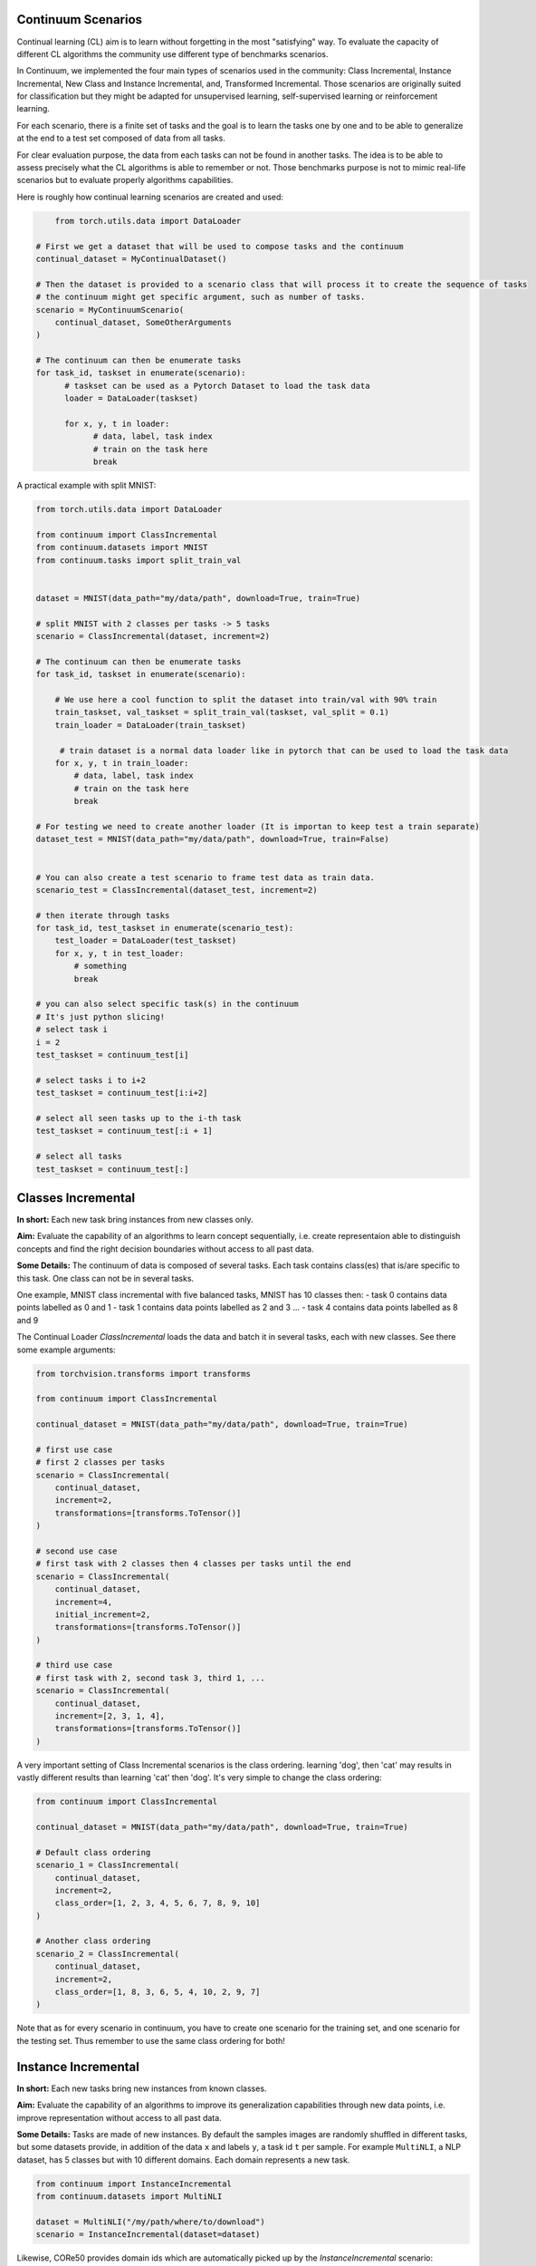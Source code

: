 Continuum Scenarios
--------------------

Continual learning (CL) aim is to learn without forgetting in the most "satisfying" way. To evaluate the capacity of different CL algorithms the community use different type of benchmarks scenarios.

In Continuum, we implemented the four main types of scenarios used in the community: Class Incremental, Instance Incremental, New Class and Instance Incremental, and, Transformed Incremental. Those scenarios are originally suited for classification but they might be adapted for unsupervised learning, self-supervised learning or reinforcement learning.

For each scenario, there is a finite set of tasks and the goal is to learn the tasks one by one and to be able to generalize at the end to a test set composed of data from all tasks.

For clear evaluation purpose, the data from each tasks can not be found in another tasks. The idea is to be able to assess precisely what the CL algorithms is able to remember or not. Those benchmarks purpose is not to mimic real-life scenarios but to evaluate properly algorithms capabilities.

Here is roughly how continual learning scenarios are created and used:


.. code-block:: python

	from torch.utils.data import DataLoader

    # First we get a dataset that will be used to compose tasks and the continuum
    continual_dataset = MyContinualDataset()

    # Then the dataset is provided to a scenario class that will process it to create the sequence of tasks
    # the continuum might get specific argument, such as number of tasks.
    scenario = MyContinuumScenario(
        continual_dataset, SomeOtherArguments
    )

    # The continuum can then be enumerate tasks
    for task_id, taskset in enumerate(scenario):
          # taskset can be used as a Pytorch Dataset to load the task data
          loader = DataLoader(taskset)

          for x, y, t in loader:
                # data, label, task index
                # train on the task here
                break


A practical example with split MNIST:

.. code-block:: python

    from torch.utils.data import DataLoader

    from continuum import ClassIncremental
    from continuum.datasets import MNIST
    from continuum.tasks import split_train_val


    dataset = MNIST(data_path="my/data/path", download=True, train=True)

    # split MNIST with 2 classes per tasks -> 5 tasks
    scenario = ClassIncremental(dataset, increment=2)

    # The continuum can then be enumerate tasks
    for task_id, taskset in enumerate(scenario):

        # We use here a cool function to split the dataset into train/val with 90% train
        train_taskset, val_taskset = split_train_val(taskset, val_split = 0.1)
        train_loader = DataLoader(train_taskset)

         # train dataset is a normal data loader like in pytorch that can be used to load the task data
        for x, y, t in train_loader:
            # data, label, task index
            # train on the task here
            break

    # For testing we need to create another loader (It is importan to keep test a train separate)
    dataset_test = MNIST(data_path="my/data/path", download=True, train=False)


    # You can also create a test scenario to frame test data as train data.
    scenario_test = ClassIncremental(dataset_test, increment=2)

    # then iterate through tasks
    for task_id, test_taskset in enumerate(scenario_test):
        test_loader = DataLoader(test_taskset)
        for x, y, t in test_loader:
            # something
            break

    # you can also select specific task(s) in the continuum
    # It's just python slicing!
    # select task i
    i = 2
    test_taskset = continuum_test[i]

    # select tasks i to i+2
    test_taskset = continuum_test[i:i+2]

    # select all seen tasks up to the i-th task
    test_taskset = continuum_test[:i + 1]

    # select all tasks
    test_taskset = continuum_test[:]


Classes Incremental
--------------------

**In short:**
Each new task bring instances from new classes only.

**Aim:**
Evaluate the capability of an algorithms to learn concept sequentially, i.e. create representaion able to distinguish concepts and find the right decision boundaries without access to all past data.

**Some Details:**
The continuum of data is composed of several tasks. Each task contains class(es) that is/are specific to this task. One class can not be in several tasks.

One example, MNIST class incremental with five balanced tasks, MNIST has 10 classes then:
- task 0 contains data points labelled as 0 and 1
- task 1 contains data points labelled as 2 and 3
...
- task 4 contains data points labelled as 8 and 9

The Continual Loader *ClassIncremental* loads the data and batch it in several
tasks, each with new classes. See there some example arguments:

.. code-block:: python

    from torchvision.transforms import transforms

    from continuum import ClassIncremental

    continual_dataset = MNIST(data_path="my/data/path", download=True, train=True)

    # first use case
    # first 2 classes per tasks
    scenario = ClassIncremental(
        continual_dataset,
        increment=2,
        transformations=[transforms.ToTensor()]
    )

    # second use case
    # first task with 2 classes then 4 classes per tasks until the end
    scenario = ClassIncremental(
        continual_dataset,
        increment=4,
        initial_increment=2,
        transformations=[transforms.ToTensor()]
    )

    # third use case
    # first task with 2, second task 3, third 1, ...
    scenario = ClassIncremental(
        continual_dataset,
        increment=[2, 3, 1, 4],
        transformations=[transforms.ToTensor()]
    )


A very important setting of Class Incremental scenarios is the class ordering. learning
'dog', then 'cat' may results in vastly different results than learning 'cat' then 'dog'.
It's very simple to change the class ordering:

.. code-block:: python

    from continuum import ClassIncremental

    continual_dataset = MNIST(data_path="my/data/path", download=True, train=True)

    # Default class ordering
    scenario_1 = ClassIncremental(
        continual_dataset,
        increment=2,
        class_order=[1, 2, 3, 4, 5, 6, 7, 8, 9, 10]
    )

    # Another class ordering
    scenario_2 = ClassIncremental(
        continual_dataset,
        increment=2,
        class_order=[1, 8, 3, 6, 5, 4, 10, 2, 9, 7]
    )


Note that as for every scenario in continuum, you have to create one scenario for the
training set, and one scenario for the testing set. Thus remember to use the same class
ordering for both!


Instance Incremental
--------------------

**In short:**
Each new tasks bring new instances from known classes.

**Aim:**
Evaluate the capability of an algorithms to improve its generalization capabilities through new data points, i.e. improve representation without access to all past data.

**Some Details:**
Tasks are made of new instances. By default the samples images are randomly
shuffled in different tasks, but some datasets provide, in addition of the data ``x`` and labels ``y``,
a task id ``t`` per sample. For example ``MultiNLI``, a NLP dataset, has 5 classes but
with 10 different domains. Each domain represents a new task.


.. code-block:: python

    from continuum import InstanceIncremental
    from continuum.datasets import MultiNLI

    dataset = MultiNLI("/my/path/where/to/download")
    scenario = InstanceIncremental(dataset=dataset)


Likewise, CORe50 provides domain ids which are automatically picked up by the `InstanceIncremental` scenario:


.. code-block:: python

    from continuum import InstanceIncremental
    from continuum.datasets import Core50v2_79, Core50v2_196, Core50v2_391

    scenario_79 = InstanceIncremental(dataset=Core50v2_79("/my/path"))
    scenario_196 = InstanceIncremental(dataset=Core50v2_196("/my/path"))
    scenario_391 = InstanceIncremental(dataset=Core50v2_391("/my/path"))


The three available version of CORe50 have respectively 79, 196, and 391 tasks. Each task may bring
new classes AND new instances of past classes, akin to the `NIC scenario <http://proceedings.mlr.press/v78/lomonaco17a.html>`_.


Another example could be using different dataset with their original classes as for MNISTFellowship:


.. code-block:: python

    from continuum import InstanceIncremental
    from continuum.datasets import MNISTFellowship

    # We create MNISTFellowship dataset and we keep original labels
    dataset = MNISTFellowship("/my/path/where/to/download", update_labels=False)
    scenario = InstanceIncremental(dataset=dataset, nb_tasks=3)


In this case, the three dataset MNIST, Fashion-MNIST and KMNIST will be learn with their original labels, e.g. classes 0 of all dataset stay 0.
Or with some other dataset:


.. code-block:: python

    from continuum import InstanceIncremental
    from continuum.datasets import CIFAR100

    dataset = CIFAR100("/my/path/where/to/download")
    scenario = InstanceIncremental(dataset=dataset, nb_tasks=42)

As you can see, for the last two examples, you need to provide the number of tasks. Because while MultiNLI
and CORe50 provide the domain/task ids of each sample, we don't have this information for other datasets
such as MNISTFellowhsip or CIFAR100. In this latter case, you must specify a number of tasks, and
then the dataset will be split randomly in this amount of tasks.


Instance incremental scenarios can also be create with transformation as described in next section.


Transformed Incremental
-----------------------

**In short:** Similar to instance incremental, each new tasks bring same instance with a different transformation (ex: images rotations, pixels permutations, ...)

**Aim:** Evaluate the capability of an algorithms to improve its generalization capabilities through new data points, i.e. improve representation without access to all past data.

**Some Details:**
The main difference with instance incremental, is that the scenarios builder has control of the different transformation spaces.
It is then easier to evaluate in which transformation space the algorithm is still able to generalize or not.

NB: the transformation used are `pytorch.transforms classes <https://pytorch.org/docs/stable/torchvision/transforms.html>`__

.. code-block:: python

    from continuum import TransformationIncremental

    list_of_transformation = [Trsf_0, Trsf_1, Trsf_2]

    # three tasks continuum, tasks 0 with Trsf_0 transformation
    scenario = TransformationIncremental(
        dataset=my_continual_dataset,
        incremental_transformations=list_of_transformation
    )



- Permutations Incremental `source <https://github.com/Continvvm/continuum/blob/master/continuum/scenarios/permutations.py>`__
is a famous case of TransformationIncremental class, in this case the transformation is a fixed pixel permutation. Each task has a specific permutation.
The scenarios is then to learn a same task in various permutation spaces.

.. code-block:: python

    from continuum import Permutations
    from continuum.datasets import MNIST

    dataset = MNIST(data_path="my/data/path", download=True, train=True)
    nb_tasks = 5
    seed = 0

    # A sequence of permutations is initialized from seed `seed` each task is with different pixel permutation
    # shared_label_space=True means that all classes use the same label space
    # ex: an image of the zeros digit will be always be labelized as a 0 ( if shared_label_space=False, zeros digit image permutated will got another label than the original one)
    scenario = Permutations(cl_dataset=dataset, nb_tasks=nb_tasks, seed=seed, shared_label_space=True)

- Rotations Incremental `source <https://github.com/Continvvm/continuum/blob/master/continuum/scenarios/rotations.py>`__
is also a famous case of TransformationIncremental class, in this case the transformation is a rotation of image. Each task has a specific rotation or range of rotation.
The scenarios is then to learn a same task in various rotations spaces.

.. code-block:: python

    from continuum import Rotations
    from continuum.datasets import MNIST

    nb_tasks = 3
    # first example with 3 tasks with fixed rotations
    list_degrees = [0, 45, 90]
    # second example with 3 tasks with ranges of rotations
    list_degrees = [0, (40,50), (85,95)]

    dataset = MNIST(data_path="my/data/path", download=True, train=True)
    scenario = Rotations(
        cl_dataset=dataset,
        nb_tasks=nb_tasks,
        list_degrees=list_degrees
    )


Note that for all TransformationIncremental scenarios (included Rotations and Permutations) you can
use advanced indexing (e.g. `scenario[2:6]`, or `scenario[:7]`). In that case, when sampling multiple
tasks together, the same *original* images will be seen multiple times, but each time with the transformation
associated to the task.


New Class and Instance Incremental
----------------------------------

**In short:** Each new task bring both instances from new classes and new instances from known classes.

**Aim:** Evaluate the capability of an algorithms to both create new representation and improve existing ones.

**Some Details:**
NIC setting is a special case of NI setting. For now, only the CORe50 dataset
supports this setting.


The New class and instance incremental setting can be created with the Instance incremental class.
The `t` vector which define the task of each data point should be defined by the user or loaded from an existing scenario to create NIC scenario.

.. code-block:: python

    # given x data point, y class labels, t tasks labels
    # t define the tasks label for each data point.
    # Hence, the t vector define the number of tasks for the scenario and the order
    # task will be ordered in the croissant order

    from continuum import InstanceIncremental
    from continuum.datasets import InMemoryDataset
    NIC_Dataset = InMemoryDataset(x, y, t)
    NIC_Scenario = InstanceIncremental(NIC_Dataset)


Incremental Semantic Segmentation
---------------------------------

Brought by [Michieli et al. ICCV-W 2017](https://openaccess.thecvf.com/content_ICCVW_2019/papers/TASK-CV/Michieli_Incremental_Learning_Techniques_for_Semantic_Segmentation_ICCVW_2019_paper.pdf)
and [Cermelli et al. CVPR 2020](https://arxiv.org/abs/2002.00718), continual learning
for segmentation is very different from previous scenarios.

Semantic segmentation aims at classifying all pixels in an image, therefore
multiple classes can co-exist in the same image. This distinction leads to three kinds of scenarios:

- **Sequential**: where for a given task T, with current classes C, the model sees all
  images that contain at least one pixel labeled as a current classes C. If the image contains
  future classes, yet unseen, then it is discarded. In the sequential setting, all pixels
  are labeled, either with a old or current class label, background label (0), or
  unknown label (255).
- **Disjoint**: It's the same scenario as Sequential, but on one point. An image's pixel is
  only labeled for the current classes. Therefore, during training, if an old class is
  present in the image, its labels would be 0 (aka background). However, during the test
  phase, all labels (current + old) are present.
- **Overlap**: It's the same scenario as Disjoint except that the model can also
  see images containing a future class, as long as a current class is present.

Here is a quick example on how to do the challenging Overlap 15-1 scenario on Pascal-VOC2012:

.. code-block:: python

    from continuum.datasets import PascalVOC2012
    from continuum.scenarios import SegmentationClassIncremental
    from continuum.transforms.segmentation import ToTensor, Resize

    dataset = PascalVOC2012(
        data_path="/my/data/path/",
        train=True,
        download=True
    )

    scenario = SegmentationClassIncremental(
        dataset,
        nb_classes=20,
        initial_increment=15, increment=1,
        mode="overlap",
        transformations=[Resize((512, 512)), ToTensor()]
    )

NB: Following Cermelli et al., 15-1 means first a task of 15 classes, then followed by
multiple tasks made of new 1 class each.

Note that to build the different tasks, `SegmentationClassIncremental` has to
open every ground-truth segmentation maps which can take a few minutes. Therefore,
you can provide to the scenario the option `save_indexes="/path/where/to/save/indexes"`
that will save the computed task indexes. Then, if re-run a second time,
the scenario can quickly load the indexes.


Adding Your Own Scenarios with the `ContinualScenario` Class
----------------------------------

Continuum is developed to be flexible and easily adapted to new settings.
Then you can create a new scenario by providing simply a new dataset framed in an existing scenario such as Classes Incremental, Instance Incremental ...
You can also create a new class to create your own scenario with your own rules !

You can add it in the scenarios folder in the continuum project and make a pull request!

Scenarios can be seen as a list of `tasks <https://continuum.readthedocs.io/en/latest/_tutorials/datasets/tasks.html>`__ , the main thing to define is to define the content of each task to create a meaningful scenario.

You can also create personal scenarios simply by creating your own task label vector `t` with the
`ContinualScenario` Class. This class is made to just convert a cl_dataset into a scenario without any other processing.


.. code-block:: python

    from continuum.datasets import InMemoryDataset
    from continuum.scenarios import ContinualScenario

    x, y, t = fancy_data_generation_process()

    # t should contains the task label for each data point in x.
    # t should respect : np.unique(t).sort() == np.arange(len(np.unique(t)))

    cl_dataset = InMemoryDataset(x, y, t)
    scenario = ContinualScenario(cl_dataset)
